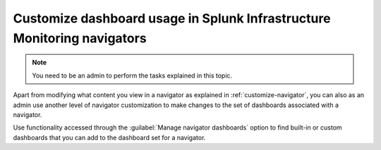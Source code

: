 .. _manage-dashboards-imm:

***************************************************************************
Customize dashboard usage in Splunk Infrastructure Monitoring navigators
***************************************************************************

.. meta::
    :description: Customize dashboards in navigators for Splunk Infrastructure Monitoring

.. note:: You need to be an admin to perform the tasks explained in this topic.

Apart from modifying what content you view in a navigator as explained in :ref:`customize-navigator`, you can also as an admin  
use another level of navigator customization to make changes to the set of dashboards associated with a navigator. 

Use functionality accessed through the :guilabel:`Manage navigator dashboards` option to find built-in or custom dashboards that you can add to the dashboard set for a navigator.







